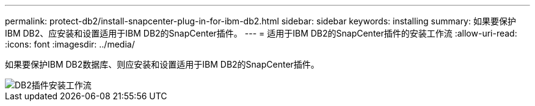 ---
permalink: protect-db2/install-snapcenter-plug-in-for-ibm-db2.html 
sidebar: sidebar 
keywords: installing 
summary: 如果要保护IBM DB2、应安装和设置适用于IBM DB2的SnapCenter插件。 
---
= 适用于IBM DB2的SnapCenter插件的安装工作流
:allow-uri-read: 
:icons: font
:imagesdir: ../media/


[role="lead"]
如果要保护IBM DB2数据库、则应安装和设置适用于IBM DB2的SnapCenter插件。

image::../media/sap_hana_install_configure_workflow.png[DB2插件安装工作流]
